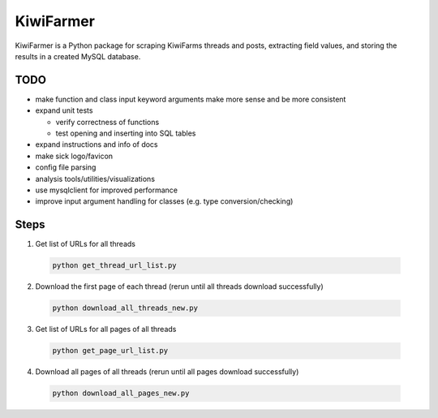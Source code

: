 
KiwiFarmer
==========

KiwiFarmer is a Python package for scraping KiwiFarms threads and posts, extracting field values, and storing the results in a created MySQL database.

TODO
----

* make function and class input keyword arguments make more sense and be more consistent

* expand unit tests

  * verify correctness of functions

  * test opening and inserting into SQL tables

* expand instructions and info of docs

* make sick logo/favicon

* config file parsing

* analysis tools/utilities/visualizations

* use mysqlclient for improved performance

* improve input argument handling for classes (e.g. type conversion/checking)


Steps
-----
1. Get list of URLs for all threads

  .. code-block:: bash

    python get_thread_url_list.py

2. Download the first page of each thread (rerun until all threads download successfully)

  .. code-block:: bash

    python download_all_threads_new.py

3. Get list of URLs for all pages of all threads

  .. code-block:: bash

    python get_page_url_list.py

4. Download all pages of all threads (rerun until all pages download successfully)

  .. code-block:: bash

    python download_all_pages_new.py